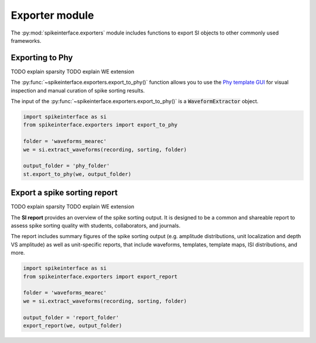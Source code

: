 Exporter module
===============

The :py:mod:`spikeinterface.exporters` module includes functions to export SI objects to other commonly used frameworks.


Exporting to Phy
----------------

TODO explain sparsity
TODO explain WE extension

The :py:func:`~spikeinterface.exporters.export_to_phy()` function allows you to use the
`Phy template GUI <https://github.com/cortex-lab/phy>`_ for visual inspection and manual curation of spike sorting
results.

The input of the :py:func:`~spikeinterface.exporters.export_to_phy()` is a :code:`WaveformExtractor` object.

.. code-block:: python

    import spikeinterface as si
    from spikeinterface.exporters import export_to_phy

    folder = 'waveforms_mearec'
    we = si.extract_waveforms(recording, sorting, folder)

    output_folder = 'phy_folder'
    st.export_to_phy(we, output_folder)


Export a spike sorting report
-----------------------------

TODO explain sparsity
TODO explain WE extension


The **SI report** provides an overview of the spike sorting output. It is designed to be a common and shareable report
to assess spike sorting quality with students, collaborators, and journals.

The report includes summary figures of the  spike sorting output (e.g. amplitude distributions, unit localization and
depth VS amplitude) as well as unit-specific reports, that include waveforms, templates, template maps,
ISI distributions, and more.

.. code-block:: python

    import spikeinterface as si
    from spikeinterface.exporters import export_report

    folder = 'waveforms_mearec'
    we = si.extract_waveforms(recording, sorting, folder)

    output_folder = 'report_folder'
    export_report(we, output_folder)
